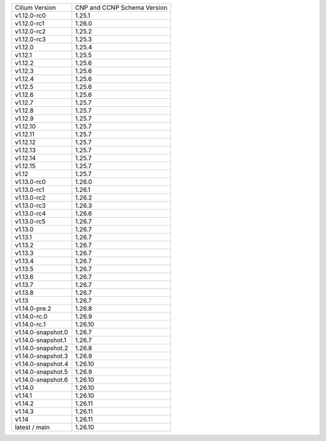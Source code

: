 +--------------------+----------------+
| Cilium             | CNP and CCNP   |
| Version            | Schema Version |
+--------------------+----------------+
| v1.12.0-rc0        | 1.25.1         |
+--------------------+----------------+
| v1.12.0-rc1        | 1.26.0         |
+--------------------+----------------+
| v1.12.0-rc2        | 1.25.2         |
+--------------------+----------------+
| v1.12.0-rc3        | 1.25.3         |
+--------------------+----------------+
| v1.12.0            | 1.25.4         |
+--------------------+----------------+
| v1.12.1            | 1.25.5         |
+--------------------+----------------+
| v1.12.2            | 1.25.6         |
+--------------------+----------------+
| v1.12.3            | 1.25.6         |
+--------------------+----------------+
| v1.12.4            | 1.25.6         |
+--------------------+----------------+
| v1.12.5            | 1.25.6         |
+--------------------+----------------+
| v1.12.6            | 1.25.6         |
+--------------------+----------------+
| v1.12.7            | 1.25.7         |
+--------------------+----------------+
| v1.12.8            | 1.25.7         |
+--------------------+----------------+
| v1.12.9            | 1.25.7         |
+--------------------+----------------+
| v1.12.10           | 1.25.7         |
+--------------------+----------------+
| v1.12.11           | 1.25.7         |
+--------------------+----------------+
| v1.12.12           | 1.25.7         |
+--------------------+----------------+
| v1.12.13           | 1.25.7         |
+--------------------+----------------+
| v1.12.14           | 1.25.7         |
+--------------------+----------------+
| v1.12.15           | 1.25.7         |
+--------------------+----------------+
| v1.12              | 1.25.7         |
+--------------------+----------------+
| v1.13.0-rc0        | 1.26.0         |
+--------------------+----------------+
| v1.13.0-rc1        | 1.26.1         |
+--------------------+----------------+
| v1.13.0-rc2        | 1.26.2         |
+--------------------+----------------+
| v1.13.0-rc3        | 1.26.3         |
+--------------------+----------------+
| v1.13.0-rc4        | 1.26.6         |
+--------------------+----------------+
| v1.13.0-rc5        | 1.26.7         |
+--------------------+----------------+
| v1.13.0            | 1.26.7         |
+--------------------+----------------+
| v1.13.1            | 1.26.7         |
+--------------------+----------------+
| v1.13.2            | 1.26.7         |
+--------------------+----------------+
| v1.13.3            | 1.26.7         |
+--------------------+----------------+
| v1.13.4            | 1.26.7         |
+--------------------+----------------+
| v1.13.5            | 1.26.7         |
+--------------------+----------------+
| v1.13.6            | 1.26.7         |
+--------------------+----------------+
| v1.13.7            | 1.26.7         |
+--------------------+----------------+
| v1.13.8            | 1.26.7         |
+--------------------+----------------+
| v1.13              | 1.26.7         |
+--------------------+----------------+
| v1.14.0-pre.2      | 1.26.8         |
+--------------------+----------------+
| v1.14.0-rc.0       | 1.26.9         |
+--------------------+----------------+
| v1.14.0-rc.1       | 1.26.10        |
+--------------------+----------------+
| v1.14.0-snapshot.0 | 1.26.7         |
+--------------------+----------------+
| v1.14.0-snapshot.1 | 1.26.7         |
+--------------------+----------------+
| v1.14.0-snapshot.2 | 1.26.8         |
+--------------------+----------------+
| v1.14.0-snapshot.3 | 1.26.9         |
+--------------------+----------------+
| v1.14.0-snapshot.4 | 1.26.10        |
+--------------------+----------------+
| v1.14.0-snapshot.5 | 1.26.9         |
+--------------------+----------------+
| v1.14.0-snapshot.6 | 1.26.10        |
+--------------------+----------------+
| v1.14.0            | 1.26.10        |
+--------------------+----------------+
| v1.14.1            | 1.26.10        |
+--------------------+----------------+
| v1.14.2            | 1.26.11        |
+--------------------+----------------+
| v1.14.3            | 1.26.11        |
+--------------------+----------------+
| v1.14              | 1.26.11        |
+--------------------+----------------+
| latest / main      | 1.26.10        |
+--------------------+----------------+
